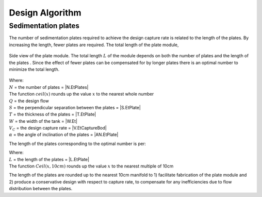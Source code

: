 
.. _title_Tank_Design_Algorithm:

**********************
Design Algorithm
**********************

.. _heading_sedimentation plates:

Sedimentation plates
--------------------
The number of sedimentation plates required to achieve the design capture rate is related to the length of the plates. By increasing the length, fewer plates are required. The total length of the plate module,

.. _figure_plate_module:

.. figure:: Images/plate_module.png
   :align: center
   :width: 500px

   Side view of the plate module. The total length :math:`L` of the module depends on both the number of plates  and the length of the plates . Since the effect of fewer plates can be compensated for by longer plates there is an optimal number to minimize the total length.

   .. math::
     :label: number_of_plates

       N = ceil\left(\sqrt{\frac{Q}{\left(S+T\right)WV_{C}\sin {\alpha}}}\right)

| Where:
| :math:`N` = the number of plates = |N.EtPlates|
| The function :math:`ceil\left(x\right)` rounds up the value :math:`x` to the nearest whole number
| :math:`Q` = the design flow
| :math:`S` = the perpendicular separation between the plates = |S.EtPlate|
| :math:`T` = the thickness of the plates = |T.EtPlate|
| :math:`W` = the width of the tank = |W.Et|
| :math:`V_{C}` = the design capture rate = |V.EtCaptureBod|
| :math:`\alpha` = the angle of inclination of the plates = |AN.EtPlate|

The length of the plates corresponding to the optimal number is per:

.. math::
  :label: plate_length

    L=Ceil\left(\frac{Q}{NWV_C\cos{\alpha}}-S\tan{\alpha},10cm\right)

| Where:
| :math:`L` = the length of the plates = |L.EtPlate|
| The function :math:`Ceil\left(x,10cm\right)` rounds up the value :math:`x` to the nearest multiple of 10cm

The length of the plates are rounded up to the nearest 10cm manifold to 1) facilitate fabrication of the plate module and 2) produce a conservative design with respect to capture rate, to compensate for any inefficiencies due to flow distribution between the plates.

